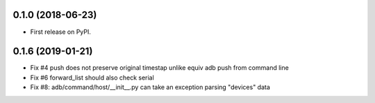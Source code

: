 0.1.0 (2018-06-23)
------------------

* First release on PyPI.

0.1.6 (2019-01-21)
------------------

* Fix #4 push does not preserve original timestap unlike equiv adb push from command line
* Fix #6 forward_list should also check serial
* Fix #8: adb/command/host/__init__.py can take an exception parsing "devices" data
